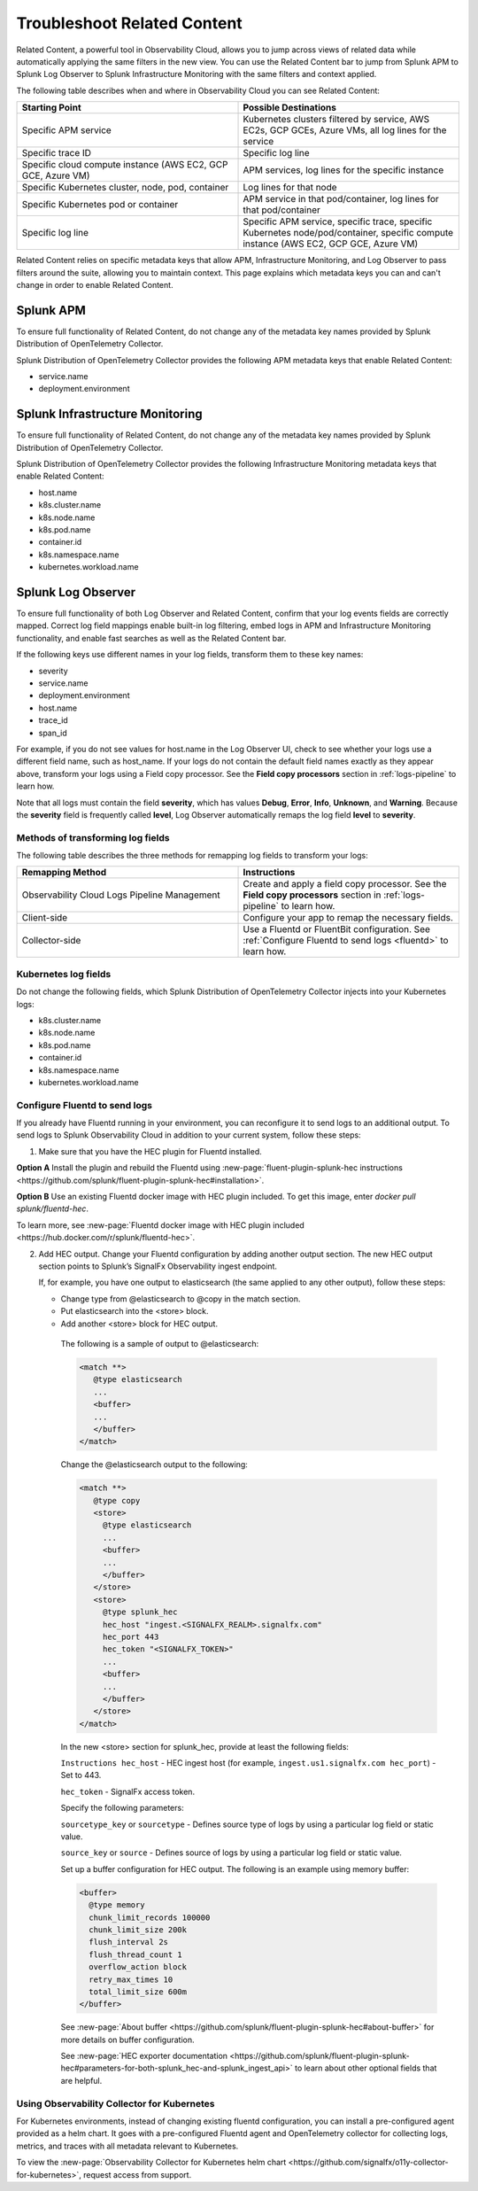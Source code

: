 .. _gdi-troubleshooting:

*****************************************************************
Troubleshoot Related Content
*****************************************************************

.. meta created 2021-03-22
.. meta DOCS-2095

.. meta::
   :description: Ensure metadata keys are correct to enable full Related Content and Log Observer functionality.


Related Content, a powerful tool in Observability Cloud, allows you to jump across views of related data while automatically applying the same filters in the new view. You can use the Related Content bar to jump from Splunk APM to Splunk Log Observer to Splunk Infrastructure Monitoring with the same filters and context applied. 

The following table describes when and where in Observability Cloud you can see Related Content:

.. list-table::
   :header-rows: 1
   :widths: 50, 50

   * - :strong:`Starting Point`
     - :strong:`Possible Destinations`

   * - Specific APM service
     - Kubernetes clusters filtered by service, AWS EC2s, GCP GCEs, Azure VMs, all log lines for the service

   * - Specific trace ID
     - Specific log line

   * - Specific cloud compute instance (AWS EC2, GCP GCE, Azure VM)
     - APM services, log lines for the specific instance

   * - Specific Kubernetes cluster, node, pod, container 
     - Log lines for that node

   * - Specific Kubernetes pod or container 
     - APM service in that pod/container, log lines for that pod/container

   * - Specific log line 
     - Specific APM service, specific trace, specific Kubernetes node/pod/container, specific compute instance (AWS EC2, GCP GCE, Azure VM)
     



Related Content relies on specific metadata keys that allow APM, Infrastructure Monitoring, and Log Observer to pass filters around the suite, allowing you to maintain context. This page explains which metadata keys you can and can't change in order to enable Related Content.

Splunk APM
=================================================================
To ensure full functionality of Related Content, do not change any of the metadata key names provided by Splunk Distribution of OpenTelemetry Collector. 

Splunk Distribution of OpenTelemetry Collector provides the following APM metadata keys that enable Related Content:

- service.name
- deployment.environment

Splunk Infrastructure Monitoring
=================================================================
To ensure full functionality of Related Content, do not change any of the metadata key names provided by Splunk Distribution of OpenTelemetry Collector. 

Splunk Distribution of OpenTelemetry Collector provides the following Infrastructure Monitoring metadata keys that enable Related Content:

- host.name
- k8s.cluster.name
- k8s.node.name
- k8s.pod.name
- container.id
- k8s.namespace.name
- kubernetes.workload.name

Splunk Log Observer
=================================================================
To ensure full functionality of both Log Observer and Related Content, confirm that your log events fields are correctly mapped.
Correct log field mappings enable built-in log filtering, embed logs in APM and
Infrastructure Monitoring functionality, and enable fast searches as well as the Related Content bar. 

If the following keys use different names in your log fields, transform them to these key names:

- severity 
- service.name
- deployment.environment
- host.name
- trace_id
- span_id

For example, if you do not see values for host.name in the Log Observer UI,
check to see whether your logs use a different field name, such as host_name.
If your logs do not contain the default field names exactly as they appear above,
transform your logs using a Field copy processor. See the :strong:`Field copy processors`
section in :ref:`logs-pipeline` to learn how.

Note that all logs must contain the field :strong:`severity`, which has values
:strong:`Debug`, :strong:`Error`, :strong:`Info`, :strong:`Unknown`, and
:strong:`Warning`. Because the :strong:`severity` field is frequently called
:strong:`level`,  Log Observer automatically remaps the log field :strong:`level`
to :strong:`severity`.

Methods of transforming log fields
--------------------------------------------------------------------------
The following table describes the three methods for remapping log fields to
transform your logs:

.. list-table::
   :header-rows: 1
   :widths: 50 50

   * - :strong:`Remapping Method`
     - :strong:`Instructions`
        
   * - Observability Cloud Logs Pipeline Management
     - Create and apply a field copy processor. See the
       :strong:`Field copy processors` section in
       :ref:`logs-pipeline` to learn how.

   * - Client-side
     - Configure your app to remap the necessary fields.

   * - Collector-side
     - Use a Fluentd or FluentBit configuration. See
       :ref:`Configure Fluentd to send logs <fluentd>` to learn how.



Kubernetes log fields
--------------------------------------------------------------------------
Do not change the following fields, which Splunk Distribution of OpenTelemetry Collector injects into your Kubernetes logs:

- k8s.cluster.name
- k8s.node.name
- k8s.pod.name
- container.id
- k8s.namespace.name
- kubernetes.workload.name


.. _fluentd:

Configure Fluentd to send logs
--------------------------------------------------------------------------

If you already have Fluentd running in your environment, you can reconfigure it
to send logs to an additional output. To send logs to Splunk Observability Cloud
in addition to your current system, follow these steps:

1. Make sure that you have the HEC plugin for Fluentd installed.

:strong:`Option A`
Install the plugin and rebuild the Fluentd using
:new-page:`fluent-plugin-splunk-hec instructions <https://github.com/splunk/fluent-plugin-splunk-hec#installation>`.

:strong:`Option B`
Use an existing Fluentd docker image with HEC plugin included. To get this image, enter
`docker pull splunk/fluentd-hec`.

To learn more, see :new-page:`Fluentd docker image with HEC plugin included <https://hub.docker.com/r/splunk/fluentd-hec>`.

2. Add HEC output.
   Change your Fluentd configuration by adding another output section. The new HEC
   output section points to Splunk’s SignalFx Observability ingest endpoint.

   If, for example, you have one output to elasticsearch (the same applied to any other output), follow these steps:

   - Change type from @elasticsearch to @copy in the match section.
   - Put elasticsearch into the <store> block.
   - Add another <store> block for HEC output.


    The following is a sample of output to @elasticsearch:

    .. code-block:: bash

       <match **>
          @type elasticsearch
          ...
          <buffer>
          ...
          </buffer>
       </match>

    Change the @elasticsearch output to the following:

    .. code-block::

       <match **>
          @type copy
          <store>
            @type elasticsearch
            ...
            <buffer>
            ...
            </buffer>
          </store>
          <store>
            @type splunk_hec
            hec_host "ingest.<SIGNALFX_REALM>.signalfx.com"
            hec_port 443
            hec_token "<SIGNALFX_TOKEN>"
            ...
            <buffer>
            ...
            </buffer>
          </store>
       </match>

    In the new <store> section for splunk_hec, provide at least the following fields:

    ``Instructions hec_host`` - HEC ingest host (for example, ``ingest.us1.signalfx.com hec_port``) - Set to 443.
    
    ``hec_token`` - SignalFx access token.


    Specify the following parameters:

    ``sourcetype_key`` or ``sourcetype`` - Defines source type of logs by using a particular log field or static value.
    
    ``source_key`` or ``source`` - Defines source of logs by using a particular log field or static value.

    Set up a buffer configuration for HEC output. The following is an example using memory buffer:

    .. code-block::

       <buffer>
         @type memory
         chunk_limit_records 100000
         chunk_limit_size 200k
         flush_interval 2s
         flush_thread_count 1
         overflow_action block
         retry_max_times 10
         total_limit_size 600m
       </buffer>

    See :new-page:`About buffer <https://github.com/splunk/fluent-plugin-splunk-hec#about-buffer>`
    for more details on buffer configuration.

    See :new-page:`HEC exporter documentation <https://github.com/splunk/fluent-plugin-splunk-hec#parameters-for-both-splunk_hec-and-splunk_ingest_api>`
    to learn about other optional fields that are helpful.

Using Observability Collector for Kubernetes
----------------------------------------------------------------------------

For Kubernetes environments, instead of changing existing fluentd configuration, you can install a pre-configured agent provided as a helm chart. It goes with a pre-configured Fluentd agent and OpenTelemetry collector for collecting logs, metrics, and traces with all metadata relevant to Kubernetes.

To view the :new-page:`Observability Collector for Kubernetes helm chart <https://github.com/signalfx/o11y-collector-for-kubernetes>`,
request access from support.